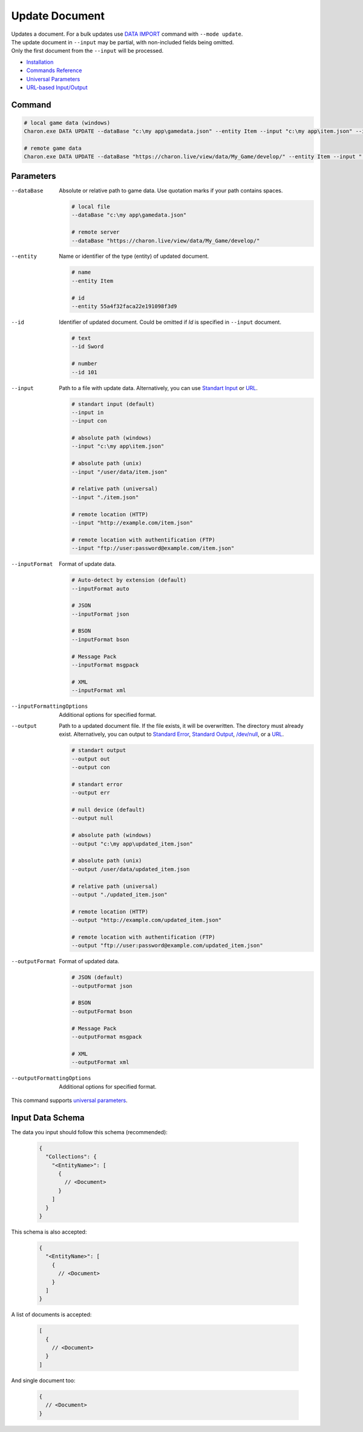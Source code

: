 Update Document
===============

| Updates a document. For a bulk updates use `DATA IMPORT <data_import.rst>`_ command with ``--mode update``.
| The update document in ``--input`` may be partial, with non-included fields being omitted.
| Only the first document from the ``--input`` will be processed.

- `Installation <../command_line.rst#installation>`_
- `Commands Reference <../command_line.rst>`_
- `Universal Parameters <universal_parameters.rst>`_
- `URL-based Input/Output <remote_input_output.rst>`_

---------------
 Command
---------------

.. code-block:: bash

  # local game data (windows)
  Charon.exe DATA UPDATE --dataBase "c:\my app\gamedata.json" --entity Item --input "c:\my app\item.json" --inputFormat json 

  # remote game data
  Charon.exe DATA UPDATE --dataBase "https://charon.live/view/data/My_Game/develop/" --entity Item --input "./item.json" --inputFormat json --credentials "<API-Key>"
  
---------------
 Parameters
---------------

--dataBase
   Absolute or relative path to game data. Use quotation marks if your path contains spaces.

   .. code-block:: bash
   
     # local file
     --dataBase "c:\my app\gamedata.json"
     
     # remote server
     --dataBase "https://charon.live/view/data/My_Game/develop/"
     
--entity
   Name or identifier of the type (entity) of updated document.
     
   .. code-block:: bash

     # name
     --entity Item
     
     # id
     --entity 55a4f32faca22e191098f3d9
     
--id
   Identifier of updated document. Could be omitted if `Id` is specified in ``--input`` document.

   .. code-block:: bash

     # text
     --id Sword
     
     # number
     --id 101
     
--input
   Path to a file with update data. Alternatively, you can use `Standart Input <https://en.wikipedia.org/wiki/Standard_streams#Standard_input_(stdin)>`_ or `URL <remote_input_output.rst>`_.

   .. code-block:: bash

     # standart input (default)
     --input in
     --input con

     # absolute path (windows)
     --input "c:\my app\item.json"
     
     # absolute path (unix)
     --input "/user/data/item.json"
     
     # relative path (universal)
     --input "./item.json"
     
     # remote location (HTTP)
     --input "http://example.com/item.json"
     
     # remote location with authentification (FTP)
     --input "ftp://user:password@example.com/item.json"
     
--inputFormat
   Format of update data.
   
   .. code-block:: bash
   
     # Auto-detect by extension (default)
     --inputFormat auto
   
     # JSON
     --inputFormat json
     
     # BSON
     --inputFormat bson
     
     # Message Pack
     --inputFormat msgpack
     
     # XML
     --inputFormat xml

--inputFormattingOptions
   Additional options for specified format.
   
--output
   Path to a updated document file. If the file exists, it will be overwritten. The directory must already exist. 
   Alternatively, you can output to `Standard Error <https://en.wikipedia.org/wiki/Standard_streams#Standard_error_(stderr)>`_, 
   `Standard Output <https://en.wikipedia.org/wiki/Standard_streams#Standard_output_(stdout)>`_, 
   `/dev/null <https://en.wikipedia.org/wiki/Null_device>`_, or a `URL <remote_input_output.rst>`_.
  
   .. code-block:: bash

     # standart output
     --output out
     --output con

     # standart error
     --output err
     
     # null device (default)
     --output null
     
     # absolute path (windows)
     --output "c:\my app\updated_item.json"
     
     # absolute path (unix)
     --output /user/data/updated_item.json
     
     # relative path (universal)
     --output "./updated_item.json"
     
     # remote location (HTTP)
     --output "http://example.com/updated_item.json"
     
     # remote location with authentification (FTP)
     --output "ftp://user:password@example.com/updated_item.json"
     
--outputFormat
   Format of updated data.
   
   .. code-block:: bash
    
     # JSON (default)
     --outputFormat json
     
     # BSON
     --outputFormat bson
     
     # Message Pack
     --outputFormat msgpack
     
     # XML
     --outputFormat xml
     
--outputFormattingOptions
   Additional options for specified format.

This command supports `universal parameters <universal_parameters.rst>`_.

------------------
 Input Data Schema
------------------

The data you input should follow this schema (recommended):

   .. code-block:: js
     
     {
       "Collections": {
         "<EntityName>": [
           {
             // <Document>
           }
         ]
       }
     }
     
This schema is also accepted:

   .. code-block:: js
     
     {
       "<EntityName>": [
         {
           // <Document>
         }
       ]
     }
     
A list of documents is accepted:

   .. code-block:: js
   
     [
       {
         // <Document>
       }
     ]
     
And single document too:

   .. code-block:: js
   
     {
       // <Document>
     }
